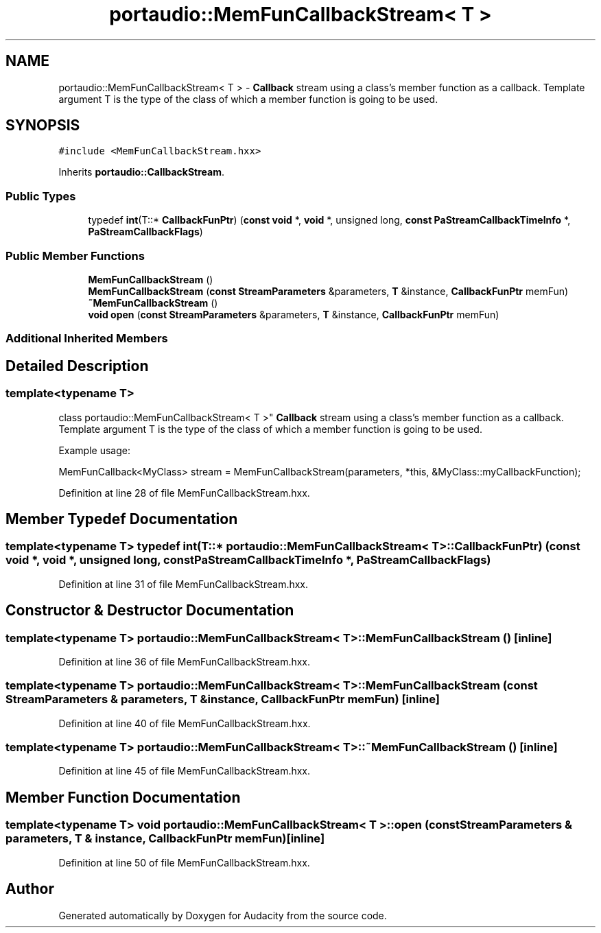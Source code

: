 .TH "portaudio::MemFunCallbackStream< T >" 3 "Thu Apr 28 2016" "Audacity" \" -*- nroff -*-
.ad l
.nh
.SH NAME
portaudio::MemFunCallbackStream< T > \- \fBCallback\fP stream using a class's member function as a callback\&. Template argument T is the type of the class of which a member function is going to be used\&.  

.SH SYNOPSIS
.br
.PP
.PP
\fC#include <MemFunCallbackStream\&.hxx>\fP
.PP
Inherits \fBportaudio::CallbackStream\fP\&.
.SS "Public Types"

.in +1c
.ti -1c
.RI "typedef \fBint\fP(T::* \fBCallbackFunPtr\fP) (\fBconst\fP \fBvoid\fP *, \fBvoid\fP *, unsigned long, \fBconst\fP \fBPaStreamCallbackTimeInfo\fP *, \fBPaStreamCallbackFlags\fP)"
.br
.in -1c
.SS "Public Member Functions"

.in +1c
.ti -1c
.RI "\fBMemFunCallbackStream\fP ()"
.br
.ti -1c
.RI "\fBMemFunCallbackStream\fP (\fBconst\fP \fBStreamParameters\fP &parameters, \fBT\fP &instance, \fBCallbackFunPtr\fP memFun)"
.br
.ti -1c
.RI "\fB~MemFunCallbackStream\fP ()"
.br
.ti -1c
.RI "\fBvoid\fP \fBopen\fP (\fBconst\fP \fBStreamParameters\fP &parameters, \fBT\fP &instance, \fBCallbackFunPtr\fP memFun)"
.br
.in -1c
.SS "Additional Inherited Members"
.SH "Detailed Description"
.PP 

.SS "template<typename T>
.br
class portaudio::MemFunCallbackStream< T >"
\fBCallback\fP stream using a class's member function as a callback\&. Template argument T is the type of the class of which a member function is going to be used\&. 

Example usage: 
.PP
.nf
MemFunCallback<MyClass> stream = MemFunCallbackStream(parameters, *this, &MyClass::myCallbackFunction); 
.fi
.PP
 
.PP
Definition at line 28 of file MemFunCallbackStream\&.hxx\&.
.SH "Member Typedef Documentation"
.PP 
.SS "template<typename T> typedef \fBint\fP(T::* \fBportaudio::MemFunCallbackStream\fP< \fBT\fP >::CallbackFunPtr) (\fBconst\fP \fBvoid\fP *, \fBvoid\fP *, unsigned long, \fBconst\fP \fBPaStreamCallbackTimeInfo\fP *, \fBPaStreamCallbackFlags\fP)"

.PP
Definition at line 31 of file MemFunCallbackStream\&.hxx\&.
.SH "Constructor & Destructor Documentation"
.PP 
.SS "template<typename T> \fBportaudio::MemFunCallbackStream\fP< \fBT\fP >::\fBMemFunCallbackStream\fP ()\fC [inline]\fP"

.PP
Definition at line 36 of file MemFunCallbackStream\&.hxx\&.
.SS "template<typename T> \fBportaudio::MemFunCallbackStream\fP< \fBT\fP >::\fBMemFunCallbackStream\fP (\fBconst\fP \fBStreamParameters\fP & parameters, \fBT\fP & instance, \fBCallbackFunPtr\fP memFun)\fC [inline]\fP"

.PP
Definition at line 40 of file MemFunCallbackStream\&.hxx\&.
.SS "template<typename T> \fBportaudio::MemFunCallbackStream\fP< \fBT\fP >::~\fBMemFunCallbackStream\fP ()\fC [inline]\fP"

.PP
Definition at line 45 of file MemFunCallbackStream\&.hxx\&.
.SH "Member Function Documentation"
.PP 
.SS "template<typename T> \fBvoid\fP \fBportaudio::MemFunCallbackStream\fP< \fBT\fP >::open (\fBconst\fP \fBStreamParameters\fP & parameters, \fBT\fP & instance, \fBCallbackFunPtr\fP memFun)\fC [inline]\fP"

.PP
Definition at line 50 of file MemFunCallbackStream\&.hxx\&.

.SH "Author"
.PP 
Generated automatically by Doxygen for Audacity from the source code\&.
